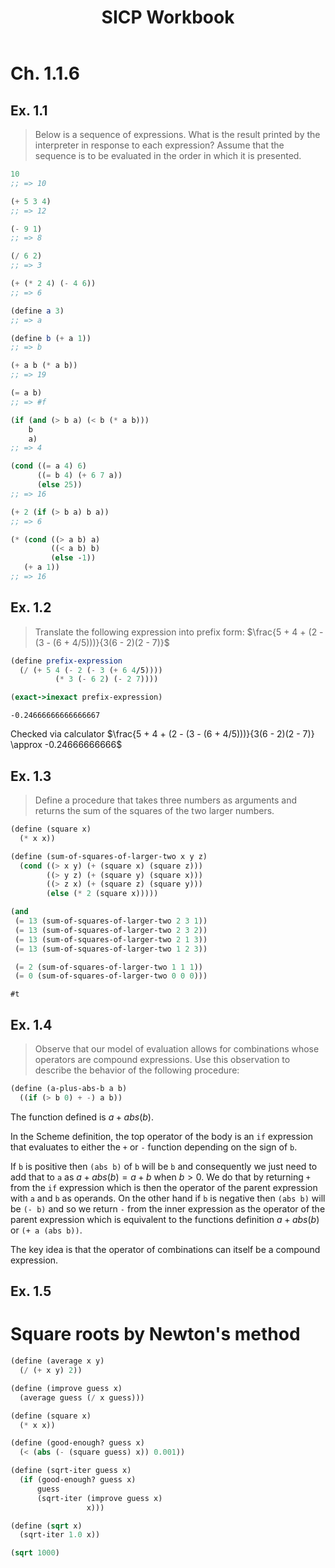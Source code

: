 #+title: SICP Workbook
#+property: header-args :lang sicp
#+property: header-args :session *SICP REPL*
#+latex_header: \usepackage{minted}

* Ch. 1.1.6
** Ex. 1.1

#+begin_quote
Below is a sequence of expressions.  What is the result printed by the interpreter in response to each expression? Assume that the sequence is to be evaluated in the order in which it is presented.
#+end_quote

#+begin_src scheme
10
;; => 10

(+ 5 3 4)
;; => 12

(- 9 1)
;; => 8

(/ 6 2)
;; => 3

(+ (* 2 4) (- 4 6))
;; => 6

(define a 3)
;; => a

(define b (+ a 1))
;; => b

(+ a b (* a b))
;; => 19

(= a b)
;; => #f

(if (and (> b a) (< b (* a b)))
    b
    a)
;; => 4

(cond ((= a 4) 6)
      ((= b 4) (+ 6 7 a))
      (else 25))
;; => 16

(+ 2 (if (> b a) b a))
;; => 6

(* (cond ((> a b) a)
         ((< a b) b)
         (else -1))
   (+ a 1))
;; => 16
#+end_src

** Ex. 1.2

#+begin_quote
Translate the following expression into prefix form: $\frac{5 + 4 + (2 - (3 - (6 + 4/5)))}{3(6 - 2)(2 - 7)}$
#+end_quote

#+begin_src scheme :exports both
(define prefix-expression
  (/ (+ 5 4 (- 2 (- 3 (+ 6 4/5))))
          (* 3 (- 6 2) (- 2 7))))

(exact->inexact prefix-expression)
#+end_src

#+RESULTS:
: -0.24666666666666667

Checked via calculator
$\frac{5 + 4 + (2 - (3 - (6 + 4/5)))}{3(6 - 2)(2 - 7)} \approx -0.24666666666$

** Ex. 1.3

#+begin_quote
Define a procedure that takes three numbers as arguments and returns the sum of the squares of the two larger numbers.
#+end_quote

#+begin_src scheme :exports both
(define (square x)
  (* x x))

(define (sum-of-squares-of-larger-two x y z)
  (cond ((> x y) (+ (square x) (square z)))
        ((> y z) (+ (square y) (square x)))
        ((> z x) (+ (square z) (square y)))
        (else (* 2 (square x)))))

(and
 (= 13 (sum-of-squares-of-larger-two 2 3 1))
 (= 13 (sum-of-squares-of-larger-two 2 3 2))
 (= 13 (sum-of-squares-of-larger-two 2 1 3))
 (= 13 (sum-of-squares-of-larger-two 1 2 3))

 (= 2 (sum-of-squares-of-larger-two 1 1 1))
 (= 0 (sum-of-squares-of-larger-two 0 0 0)))
#+end_src

#+RESULTS:
: #t

** Ex. 1.4

#+begin_quote
Observe that our model of evaluation allows for combinations whose operators are compound expressions.  Use this observation to describe the behavior of the following procedure:
#+end_quote

#+begin_src scheme
(define (a-plus-abs-b a b)
  ((if (> b 0) + -) a b))
#+end_src

The function defined is $a + abs(b)$.

In the Scheme definition, the top operator of the body is an ~if~ expression that evaluates to either the ~+~ or ~-~ function depending on the sign of ~b~.

If ~b~ is positive then ~(abs b)~ of ~b~ will be ~b~ and consequently we just need to add that to ~a~ as $a + abs(b) = a + b$ when $b > 0$. We do that by returning ~+~ from the ~if~ expression which is then the operator of the parent expression with ~a~ and ~b~ as operands. On the other hand if ~b~ is negative then ~(abs b)~ will be ~(- b)~ and so we return ~-~ from the inner expression as the operator of the parent expression which is equivalent to the functions definition $a + abs(b)$ or ~(+ a (abs b))~.

The key idea is that the operator of combinations can itself be a compound expression.



** Ex. 1.5

* Square roots by Newton's method

#+begin_src scheme :results none
(define (average x y)
  (/ (+ x y) 2))

(define (improve guess x)
  (average guess (/ x guess)))

(define (square x)
  (* x x))

(define (good-enough? guess x)
  (< (abs (- (square guess) x)) 0.001))

(define (sqrt-iter guess x)
  (if (good-enough? guess x)
      guess
      (sqrt-iter (improve guess x)
                 x)))

(define (sqrt x)
  (sqrt-iter 1.0 x))
#+end_src

#+begin_src scheme
(sqrt 1000)
#+end_src

#+RESULTS:
: 31.622782450701045
